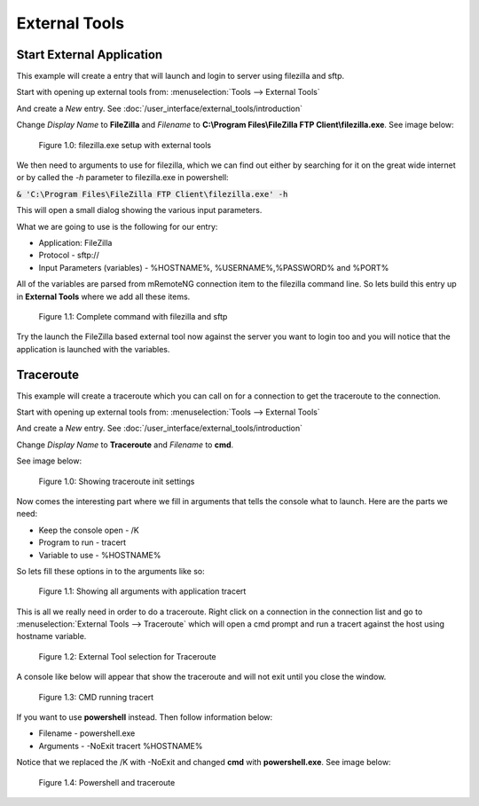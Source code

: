 **************
External Tools
**************

.. Example - External Tool - Start External Application

Start External Application
==========================

This example will create a entry that will launch and login to server using filezilla and sftp.

Start with opening up external tools from: :menuselection:`Tools --> External Tools`

And create a *New* entry. See :doc:`/user_interface/external_tools/introduction`

Change *Display Name* to **FileZilla** and *Filename* to **C:\\Program Files\\FileZilla FTP Client\\filezilla.exe**. See image below:

.. figure:: /images/example_et_start_application_01.png

   Figure 1.0: filezilla.exe setup with external tools

We then need to arguments to use for filezilla, which we can find out either by searching for it on the great wide
internet or by called the `-h` parameter to filezilla.exe in powershell:

:code:`& 'C:\Program Files\FileZilla FTP Client\filezilla.exe' -h`

This will open a small dialog showing the various input parameters.

What we are going to use is the following for our entry:

- Application: FileZilla
- Protocol - sftp://
- Input Parameters (variables) - %HOSTNAME%, %USERNAME%,%PASSWORD% and %PORT%

All of the variables are parsed from mRemoteNG connection item to the filezilla command line.
So lets build this entry up in **External Tools** where we add all these items.

.. figure:: /images/example_et_start_application_02.png

   Figure 1.1: Complete command with filezilla and sftp

Try the launch the FileZilla based external tool now against the server you want to login too
and you will notice that the application is launched with the variables.

.. Example - External Tool - Traceroute

Traceroute
==========

This example will create a traceroute which you can call on for a connection to get the traceroute to the
connection.

Start with opening up external tools from: :menuselection:`Tools --> External Tools`

And create a *New* entry. See :doc:`/user_interface/external_tools/introduction`

Change *Display Name* to **Traceroute** and *Filename* to **cmd**.

See image below:

.. figure:: /images/example_et_traceroute_01.png

   Figure 1.0: Showing traceroute init settings

Now comes the interesting part where we fill in arguments that tells the console what to launch.
Here are the parts we need:

- Keep the console open - /K
- Program to run - tracert
- Variable to use - %HOSTNAME%

So lets fill these options in to the arguments like so:

.. figure:: /images/example_et_traceroute_02.png

   Figure 1.1: Showing all arguments with application tracert

This is all we really need in order to do a traceroute. Right click on a connection in the connection
list and go to :menuselection:`External Tools --> Traceroute` which will open a cmd prompt and run a
tracert against the host using hostname variable.

.. figure:: /images/example_et_traceroute_03.png

   Figure 1.2: External Tool selection for Traceroute

A console like below will appear that show the traceroute and will not exit until you close the window.

.. figure:: /images/example_et_traceroute_04.png

   Figure 1.3: CMD running tracert

If you want to use **powershell** instead. Then follow information below:

- Filename - powershell.exe
- Arguments - -NoExit tracert %HOSTNAME%

Notice that we replaced the /K with -NoExit and changed **cmd** with **powershell.exe**. See image below:

.. figure:: /images/example_et_traceroute_05.png

   Figure 1.4: Powershell and traceroute
